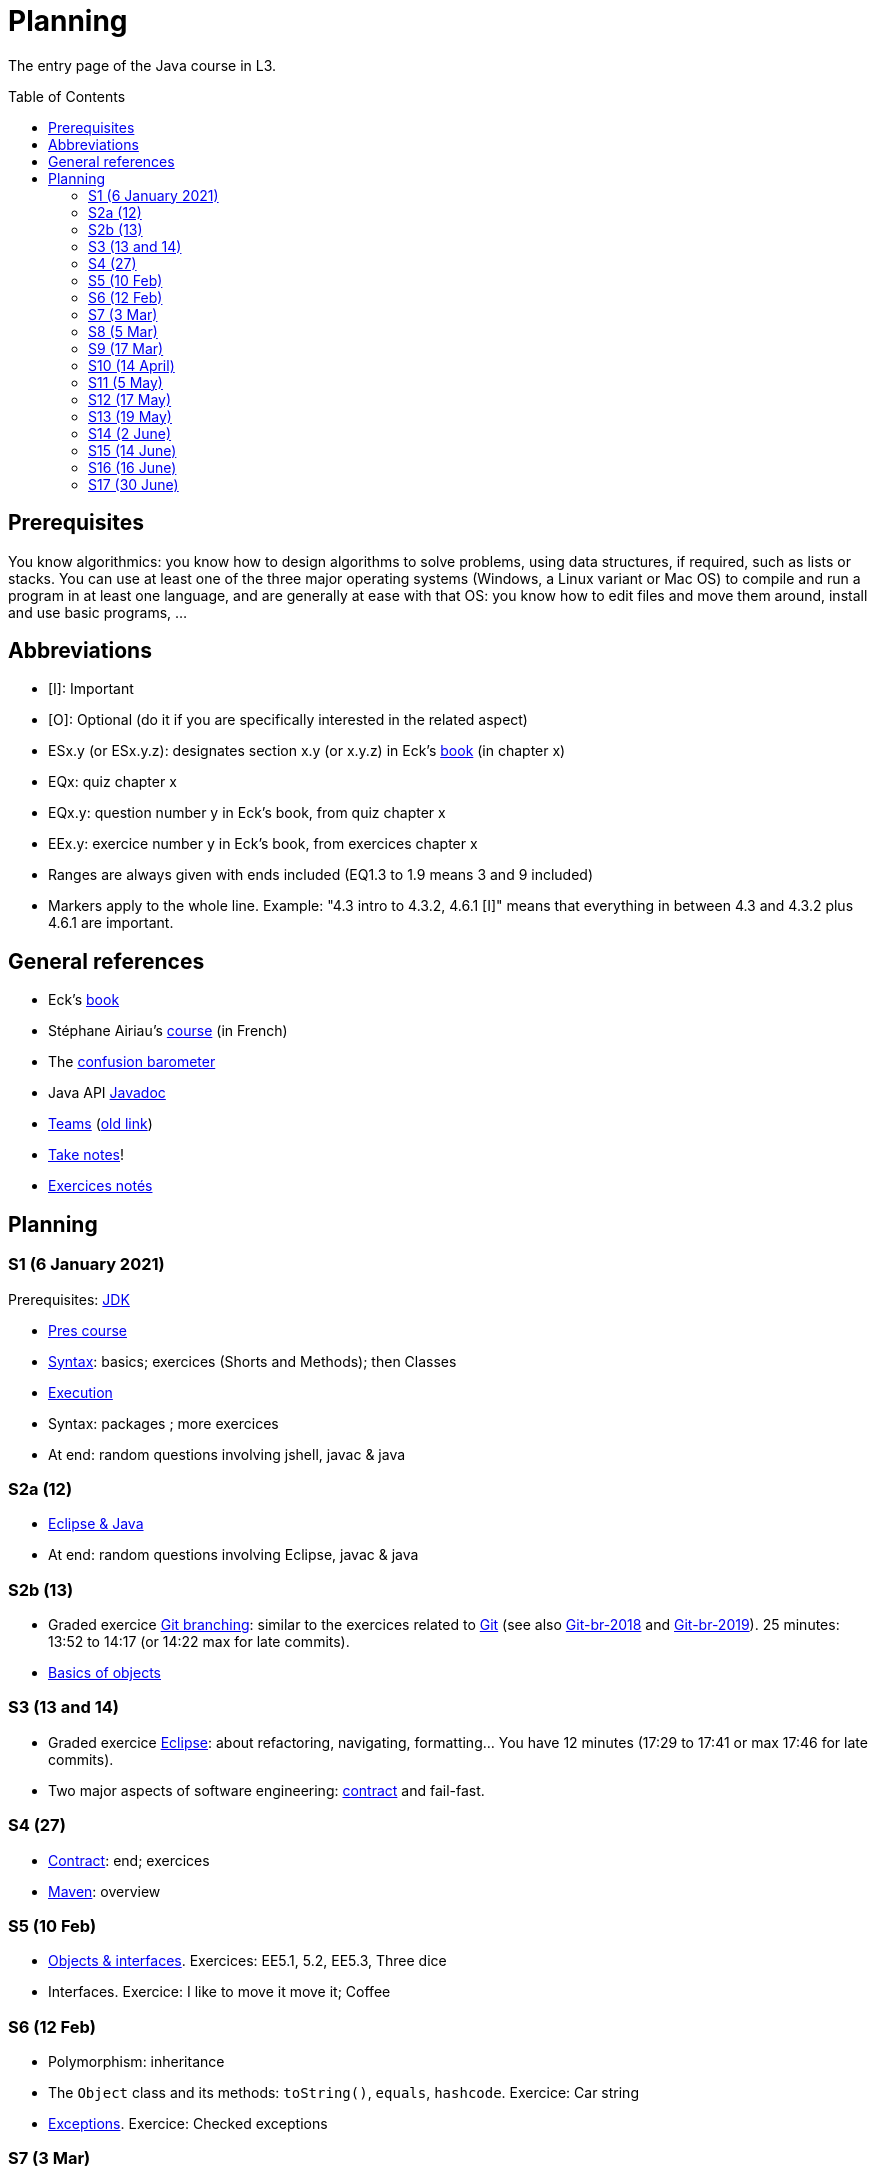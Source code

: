 = Planning
:toc: preamble
:sectanchors:

The entry page of the Java course in L3.

== Prerequisites
You know algorithmics: you know how to design algorithms to solve problems, using data structures, if required, such as lists or stacks. 
You can use at least one of the three major operating systems (Windows, a Linux variant or Mac OS) to compile and run a program in at least one language, and are generally at ease with that OS: you know how to edit files and move them around, install and use basic programs, …

== Abbreviations

* [I]: Important
* [O]: Optional (do it if you are specifically interested in the related aspect)
* ESx.y (or ESx.y.z): designates section x.y (or x.y.z) in Eck’s https://math.hws.edu/javanotes/[book] (in chapter x)
* EQx: quiz chapter x
* EQx.y: question number y in Eck’s book, from quiz chapter x
* EEx.y: exercice number y in Eck’s book, from exercices chapter x
* Ranges are always given with ends included (EQ1.3 to 1.9 means 3 and 9 included)
* Markers apply to the whole line. Example: "4.3 intro to 4.3.2, 4.6.1 [I]" means that everything in between 4.3 and 4.3.2 plus 4.6.1 are important.

== General references
* Eck’s https://math.hws.edu/javanotes/[book]
* Stéphane Airiau’s https://www.lamsade.dauphine.fr/~airiau/Teaching/L3-Java/[course] (in French)
* The https://app.gosoapbox.com/event/290081765/[confusion barometer]
* Java API https://docs.oracle.com/en/java/javase/11/docs[Javadoc]
* https://teams.microsoft.com/l/meetup-join/19%3Aaaa1a5bbda774320a271ee4b5ba402e4%40thread.tacv2/1620042250895?context=%7B%22Tid%22%3A%2281e7c4de-26c9-4531-b076-b70e2d75966e%22%2C%22Oid%22%3A%22db290b1a-6988-4d6b-91c6-9ddd729313f6%22%7D[Teams] (https://teams.microsoft.com/l/meetup-join/19%3Aaaa1a5bbda774320a271ee4b5ba402e4@thread.tacv2/1609694419561[old link])
* https://github.com/oliviercailloux/Teaching/blob/main/README.adoc#take-notes[Take notes]!
* https://github.com/oliviercailloux/java-course/blob/master/L3/Exercices%20not%C3%A9s.adoc[Exercices notés]

//* https://whiteboard.fi/g67kd

== Planning

[[S1]]
=== S1 (6 January 2021)

Prerequisites: https://github.com/oliviercailloux/java-course/blob/master/Best%20practices/Various.adoc#installing-the-jdk[JDK]

* https://github.com/oliviercailloux/java-course/raw/master/L3/Pr%C3%A9sentation%20du%20cours%20Objet/presentation.pdf[Pres course]
* https://github.com/oliviercailloux/java-course/blob/master/Syntax/README.adoc[Syntax]: basics; exercices (Shorts and Methods); then Classes

// *Second slot*

* https://github.com/oliviercailloux/java-course/blob/master/Execution/README.adoc[Execution]
* Syntax: packages ; more exercices

* At end: random questions involving jshell, javac & java

[[S2]]
=== S2a (12)

* https://github.com/oliviercailloux/java-course/blob/master/Dev%20tools/Eclipse.adoc[Eclipse & Java]

* At end: random questions involving Eclipse, javac & java

=== S2b (13)

* Graded exercice https://github.com/oliviercailloux/java-course/blob/master/Git/Git%20branching.adoc[Git branching]: similar to the exercices related to https://github.com/oliviercailloux/java-course/blob/master/Git/README.adoc[Git] (see also https://github.com/oliviercailloux/java-course/blob/master/Git/Git-br-2018.adoc[Git-br-2018] and https://github.com/oliviercailloux/java-course/blob/master/Git/Git-br-2019.adoc[Git-br-2019]). 25 minutes: 13:52 to 14:17 (or 14:22 max for late commits).
* https://github.com/oliviercailloux/java-course/blob/master/Overview/README.adoc[Basics of objects]

[[S3]]
=== S3 (13 and 14)

* Graded exercice https://github.com/oliviercailloux/java-course/blob/master/Dev%20tools/Exercice.adoc[Eclipse]: about refactoring, navigating, formatting… You have 12 minutes (17:29 to 17:41 or max 17:46 for late commits).
* Two major aspects of software engineering: https://github.com/oliviercailloux/java-course/blob/master/Contrat/README.adoc[contract] and fail-fast.

[[S4]]
=== S4 (27)

* https://github.com/oliviercailloux/java-course/blob/master/Contrat/README.adoc[Contract]: end; exercices
* https://github.com/oliviercailloux/java-course/blob/master/Maven/README.adoc[Maven]: overview

[[S5]]
=== S5 (10 Feb)

* https://github.com/oliviercailloux/java-course/blob/master/Objects%20%26%20interfaces/README.adoc[Objects & interfaces]. Exercices: EE5.1, 5.2, EE5.3, Three dice
* Interfaces. Exercice: I like to move it move it; Coffee

[[S6]]
=== S6 (12 Feb)

* Polymorphism: inheritance
* The `Object` class and its methods: `toString()`, `equals`, `hashcode`. Exercice: Car string
* https://github.com/oliviercailloux/java-course/blob/master/Contrat/Exceptions.adoc[Exceptions]. Exercice: Checked exceptions

[[S7]]
=== S7 (3 Mar)

* Graded exercice about: Eclipse, Contract, Objects, Interfaces, Exceptions. Accept https://classroom.github.com/a/M-4KNbQC[this assignment] to create your remote repository for this exercice. Clone my https://github.com/oliviercailloux/coffee/[Coffee] repository. Connect your local resulting repository to your remote repository for this exercice (instead of, or in supplement to, my Coffee repository). Implement the classes `DripCoffeeMaker` and `MyEspressoMachine`, making sure they satisfy their contracts. Do _not_ _change_ any provided code, you may only _add_ new code (thus, leave the package declarations untouched). Push your work frequently to your remote repository for this exercice, making sure that it compiles. You have 45 minutes: the deadline is at 14:31.
** As usual, you must configure Eclipse as expected in this course; and make sure your git `user.name` equals your GitHub username.
** If the code does not compile, the grade is zero.
* https://github.com/oliviercailloux/java-course/blob/master/Objects%20%26%20interfaces/README.adoc#generics[Generics]
* https://github.com/oliviercailloux/java-course/blob/master/Collections/README.adoc[Collections]

[[S8]]
=== S8 (5 Mar)

* https://github.com/oliviercailloux/java-course/blob/master/JUnit/README.adoc[Unit testing]
* https://github.com/oliviercailloux/java-course/blob/master/Syntax/README.adoc#varargs[Varargs] syntax & exercice
* Primitive types (autoboxing); optional; give guarantees: https://github.com/oliviercailloux/java-course/blob/master/Style/Null.adoc[Protect against null references]
* https://github.com/oliviercailloux/java-course/blob/master/Style/README.adoc[Favor static factory methods]
* Files and https://github.com/oliviercailloux/java-course/blob/master/Flows.adoc[flows]: Overview & Exercices _Read using a byte flow_ and _Determine encoding_

[[S9]]
=== S9 (17 Mar)

* Graded exercice, _at Dauphine_: https://classroom.github.com/a/taDEGaJA[persons-manager]. Accept the assignment. This creates a private repository for you with code already there. You have to provide an implementation of the class `MyPersonsManager` according to the contracts you will find there. Clone this, work locally, and push your implementation. Do not forget to use the provided unit tests to help you check your implementation. This test will count for three of the previous tests. Deadline: 15:00 (+ 5 min for late commits.)

* https://github.com/oliviercailloux/java-course/blob/master/Objects%20%26%20interfaces/Equals.adoc[Equality and hash codes] (and exercice)
* Files and flows: https://github.com/oliviercailloux/java-course/blob/master/Flows.adoc#reading-from-character-flows[Reading from character flows] to end (except for the last exercice about the abstract path concept).
* Projets : https://github.com/oliviercailloux/java-course/blob/master/L3/Projets%20-%20Instructions%20Java.adoc[Instructions Java]

Release 1: before end of 18 April (*modified*, was 4 April). Please focus on quality rather than on quantity.

Homework (graded): persons-manager-home. Same instructions as the initial persons-manager, and same repository for sending your code to me. This will replace the original grade of persons-manager. This test will count for three of the previous tests. *Due before end of Wednesday 31 March.* (Instructions have been https://github.com/oliviercailloux-org/persons-manager/compare/a725bb7f4410816977941f82884709a573003be0..main[slightly clarified].)

//* https://www.youtube.com/watch?v=lcYkOh4nweE&t=1m21s[Mars Climate Orbiter] (1m21 to 5m18; small mistake in the video: it’s Newton times second, not Newton force per second; see also https://en.wikipedia.org/wiki/Mars_Climate_Orbiter[Wikipedia]; similarly https://www-users.math.umn.edu/~arnold/disasters/ariane.html[sad] https://www.youtube.com/watch?v=gp_D8r-2hwk[story])

[[S10]]
=== S10 (14 April)

//* Comparator and sorting, (Comparable), Maps
//* Graded test: string-files. About `Set`, `List`, files, flows, paths, providers, and the methods `https://docs.oracle.com/en/java/javase/11/docs/api/java.base/java/nio/file/Files.html[Files]#copy`, `createFile`, `delete`, `exists`, `isDirectory`, `readAllLines`, `readString`, `write`, `writeString`. Some (incomplete) unit tests are already provided, to help you test your implementation (look under `src/test/`). You have 30 minutes. Hint: use up to 10 minutes to make sure you understand the contract, including by reading the unit tests. Hint 2: implement the methods in the order they are defined in the interface.
* Sol persons-manager https://github.com/oliviercailloux-org/persons-manager/tree/sol-no-streams[here] (advanced and more compact version https://github.com/oliviercailloux-org/persons-manager/tree/sol-streams[here]). Stats: Static factories 6; toMap throwing 6; toString 7 (others: 17 to 24 / 25).
* No https://github.com/oliviercailloux/Teaching/blob/main/Plagiat.adoc[plagiarism], but reuse! (https://mycore.core-cloud.net/index.php/s/jDdn1OcEfjjj8NU[Audio track] from https://fr.wikipedia.org/wiki/Le_Jeu_des_dictionnaires[Le Jeu des Dictionnaires], included with permission from geluck.com, use authorized only in the context of this course.)
* https://github.com/oliviercailloux/java-course/blob/master/Execution/Resources.adoc[Resources]; exercice.
* https://github.com/oliviercailloux/java-course/blob/master/Log/README.adoc[Logging]

[[S11]]
=== S11 (5 May)

* Graded test: https://classroom.github.com/a/plKCWX3X[workers]. Deadline at 14:48, plus five minutes for penalized late commits. Weight: 2.

Release 2 / 4: before end of 9 May.

[[S12]]
=== S12 (17 May)

Release 3 / 4: before end of 6 June.

* https://github.com/oliviercailloux/java-course/raw/master/Annotations/presentation.pdf[Annotations]
* https://github.com/oliviercailloux/java-course/blob/master/SWT/README.adoc[SWT]
// Style/Method references

//*Graded homework*: string-files-homework. Your last commit before the end of the 10th of May will be graded again, using the same set of tests as the graded test. This will count for 70% of a normal test. The string-files graded test counts for 30% or a normal test. Please commit on the same repository as the one already used (string-files).

[[S13]]
=== S13 (19 May)
* https://github.com/oliviercailloux/java-course/blob/master/Dev%20tools/CI.adoc[CI]: GitHub Workflows
* Work on project

[[S14]]
=== S14 (2 June)

* Info about https://github.com/oliviercailloux/projets/raw/master/Licences/Declaration%20of%20licensing.odt[Declarations of licensing]. https://github.com/oliviercailloux/projets/blob/master/Licences/Licence.adoc[Licences] and philosophy: https://www.gnu.org/philosophy/philosophy.html[GNU]; https://opensource.org/[OSI]; Copyleft (GNU https://opensource.org/licenses/GPL-3.0[GPL]); Non-copyleft (https://opensource.org/licenses/MIT[MIT])
* Parsing HTML (info): https://github.com/oliviercailloux/java-course/blob/master/DOM.adoc[DOM]
* Accessing REST web services (info): https://github.com/oliviercailloux/java-course/blob/master/WS%20client/JAX-RS%20client.adoc[JAX-RS client]

[[S15]]
=== S15 (14 June)

Release 4: before end of 27 June.

[[S16]]
=== S16 (16 June)

* Work on project

Presentation before end of 27 June, directly in `master`, in your documentation folder, named `Présentation 2021.pdf`. This may be a non-entirely final version, to be finalized, if required, on the 28th, depending on what will be merged effectively.

[[S17]]
=== S17 (30 June)

*At Dauphine*

* Présentations (liste à mettre à jour) : 
** https://github.com/Julienchilhagopian/J-Voting/raw/master/Doc/Pr%C3%A9sentation%202020.pdf[J-Voting], 
** https://github.com/Sarah-Elhelw/teach_spreadsheets/raw/master/Doc/Presentation%202020.pdf[Teach-Spreadsheets], 
** https://github.com/av1m/Apartments/raw/master/Doc/Pr%C3%A9sentation%202020.pdf[Apartments], 
** https://github.com/sebastienbourg/J-Confs/raw/master/Doc/Pr%C3%A9sentation%202020.pdf[J-Confs], 
** https://github.com/marcellinodour/MIDO-SVG/raw/master/Doc/Pr%C3%A9sentation%202020.pdf[MIDO-SVG]
** Démo *obligatoirement uniquement* de votre branche master (mais vous pouvez parler et montrer des informations d’autres branches)
** 15 à 30 minutes
** Depuis l’ordinateur de présentation, *pas* le vôtre (prévoyez des captures d’écran en plan B)
** Noté : intérêt pour l’audience ; compréhension par l’audience du contexte et de l’objectif du projet ; compréhension par l’audience de l’architecture du code et des aspects techniques ; distinction claire des fcts déjà présentes VS ajoutées ; originalité & créativité éventuelle ; …
* Votes pour la meilleure amélioration
* Evals, et déclarations de licences : à votre délégué, Maxime.
** Envoyer un fichier texte (format Asciidoctor ou simple texte) contenant votre évaluation du cours Java et du cours UML (https://github.com/oliviercailloux/java-course/raw/master/L3/Appr%C3%A9ciation%20Java.pdf[inspiration]), ou remettre une version papier. Sujet : « Fin cours Java ».
** Remettre la https://github.com/oliviercailloux/projets/raw/master/Licences/Declaration%20of%20licensing.odt[déclaration de licence] papier avec toutes les signatures de l’équipe, ou votre décision collective de ne pas signer.
** Il me transmettra vos déclarations et évaluations *après remise des notes finales*.
* http://whale.imag.fr/polls/vote/cc43561b-7545-4ee3-9844-8530c621a44a

